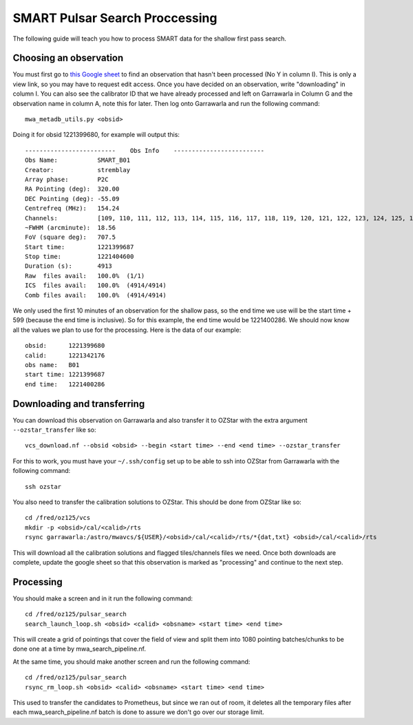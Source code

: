 .. _smart_processing:

SMART Pulsar Search Proccessing
===============================

The following guide will teach you how to process SMART data for the shallow first pass search.


Choosing an observation
-----------------------

You must first go to `this Google sheet <https://docs.google.com/spreadsheets/d/17ajLmbDpMoPWq-2oZZ00jPN5i3ifgIRny81SiYTPQ7o/edit?usp=sharing/>`_ to find an observation that hasn't been processed (No Y in column I).
This is only a view link, so you may have to request edit access. Once you have decided on an observation, write "downloading" in column I.
You can also see the calibrator ID that we have already processed and left on Garrawarla in Column G and the observation name in column A, note this for later.
Then log onto Garrawarla and run the following command::

    mwa_metadb_utils.py <obsid>

Doing it for obsid 1221399680, for example will output this::

    -------------------------    Obs Info    -------------------------
    Obs Name:           SMART_B01
    Creator:            stremblay
    Array phase:        P2C
    RA Pointing (deg):  320.00
    DEC Pointing (deg): -55.09
    Centrefreq (MHz):   154.24
    Channels:           [109, 110, 111, 112, 113, 114, 115, 116, 117, 118, 119, 120, 121, 122, 123, 124, 125, 126, 127, 128, 129, 130, 131, 132]
    ~FWHM (arcminute):  18.56
    FoV (square deg):   707.5
    Start time:         1221399687
    Stop time:          1221404600
    Duration (s):       4913
    Raw  files avail:   100.0%  (1/1)
    ICS  files avail:   100.0%  (4914/4914)
    Comb files avail:   100.0%  (4914/4914)

We only used the first 10 minutes of an observation for the shallow pass, so the end time we use will be the start time + 599 (because the end time is inclusive).
So for this example, the end time would be 1221400286. We should now know all the values we plan to use for the processing. Here is the data of our example::

    obsid:      1221399680
    calid:      1221342176
    obs name:   B01
    start time: 1221399687
    end time:   1221400286


Downloading and transferring
---------------------------
You can download this observation on Garrawarla and also transfer it to OZStar with the extra argument ``--ozstar_transfer`` like so::

    vcs_download.nf --obsid <obsid> --begin <start time> --end <end time> --ozstar_transfer

For this to work, you must have your ``~/.ssh/config`` set up to be able to ssh into OZStar from Garrawarla with the following command::

    ssh ozstar

You also need to transfer the calibration solutions to OZStar. This should be done from OZStar like so::

    cd /fred/oz125/vcs
    mkdir -p <obsid>/cal/<calid>/rts
    rsync garrawarla:/astro/mwavcs/${USER}/<obsid>/cal/<calid>/rts/*{dat,txt} <obsid>/cal/<calid>/rts

This will download all the calibration solutions and flagged tiles/channels files we need. Once both downloads are complete, update the google sheet so that this observation is marked as "processing" and continue to the next step.

Processing
----------
You should make a screen and in it run the following command::

    cd /fred/oz125/pulsar_search
    search_launch_loop.sh <obsid> <calid> <obsname> <start time> <end time>

This will create a grid of pointings that cover the field of view and split them into 1080 pointing batches/chunks to be done one at a time by mwa_search_pipeline.nf.

At the same time, you should make another screen and run the following command::

    cd /fred/oz125/pulsar_search
    rsync_rm_loop.sh <obsid> <calid> <obsname> <start time> <end time>

This used to transfer the candidates to Prometheus, but since we ran out of room, it deletes all the temporary files after each mwa_search_pipeline.nf batch is done to assure we don't go over our storage limit.
